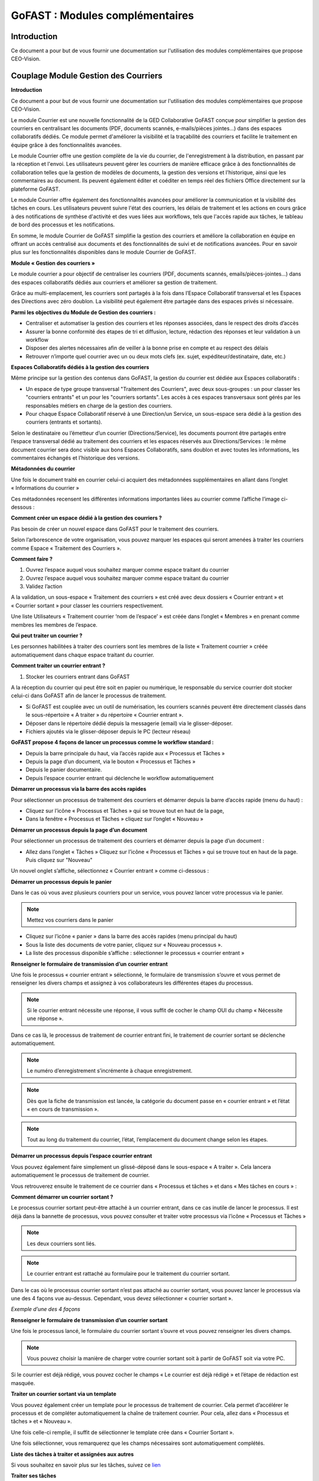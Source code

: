 GoFAST : Modules complémentaires
============================

Introduction
------------
Ce document a pour but de vous fournir une documentation sur l'utilisation des modules complémentaires que propose CEO-Vision.

Couplage Module Gestion des Courriers
-----------------------------------

**Introduction**

Ce document a pour but de vous fournir une documentation sur l'utilisation des modules complémentaires que propose CEO-Vision.

Le module Courrier est une nouvelle fonctionnalité de la GED Collaborative GoFAST conçue pour simplifier la gestion des courriers en centralisant les documents (PDF, documents scannés, e-mails/pièces jointes...) dans des espaces collaboratifs dédiés. Ce module permet d'améliorer la visibilité et la traçabilité des courriers et facilite le traitement en équipe grâce à des fonctionnalités avancées.

Le module Courrier offre une gestion complète de la vie du courrier, de l'enregistrement à la distribution, en passant par la réception et l'envoi. Les utilisateurs peuvent gérer les courriers de manière efficace grâce à des fonctionnalités de collaboration telles que la gestion de modèles de documents, la gestion des versions et l'historique, ainsi que les commentaires au document. Ils peuvent également éditer et coéditer en temps réel des fichiers Office directement sur la plateforme GoFAST.

Le module Courrier offre également des fonctionnalités avancées pour améliorer la communication et la visibilité des tâches en cours. Les utilisateurs peuvent suivre l'état des courriers, les délais de traitement et les actions en cours grâce à des notifications de synthèse d'activité et des vues liées aux workflows, tels que l'accès rapide aux tâches, le tableau de bord des processus et les notifications.

En somme, le module Courrier de GoFAST simplifie la gestion des courriers et améliore la collaboration en équipe en offrant un accès centralisé aux documents et des fonctionnalités de suivi et de notifications avancées. Pour en savoir plus sur les fonctionnalités disponibles dans le module Courrier de GoFAST.

**Module « Gestion des courriers »**

Le module courrier a pour objectif de centraliser les courriers (PDF, documents scannés, emails/pièces-jointes...) dans des espaces collaboratifs dédiés aux courriers et améliorer sa gestion de traitement.

Grâce au multi-emplacement, les courriers sont partagés à la fois dans l’Espace Collaboratif transversal et les Espaces des Directions avec zéro doublon. La visibilité peut également être partagée dans des espaces privés si nécessaire.

**Parmi les objectives du Module de Gestion des courriers :**

- Centraliser et automatiser la gestion des courriers et les réponses associées, dans le respect des droits d’accès 
-	Assurer la bonne conformité des étapes de tri et diffusion, lecture, rédaction des réponses et leur validation à un workflow
- Disposer des alertes nécessaires afin de veiller à la bonne prise en compte et au respect des délais
- Retrouver n’importe quel courrier avec un ou deux mots clefs (ex. sujet, expéditeur/destinataire, date, etc.)

**Espaces Collaboratifs dédiés à la gestion des courriers**

Même principe sur la gestion des contenus dans GoFAST, la gestion du courrier est dédiée aux Espaces collaboratifs : 

- Un espace de type groupe transversal "Traitement des Courriers", avec deux sous-groupes : un pour classer les "courriers entrants" et un pour les "courriers sortants". Les accès à ces espaces transversaux sont gérés par les responsables métiers en charge de la gestion des courriers.
- Pour chaque Espace Collaboratif réservé à une Direction/un Service, un sous-espace sera dédié à la gestion des courriers (entrants et sortants).

Selon le destinataire ou l’émetteur d’un courrier (Directions/Service), les documents pourront être partagés entre l’espace transversal dédié au traitement des courriers et les espaces réservés aux Directions/Services : le même document courrier sera donc visible aux bons Espaces Collaboratifs, sans doublon et avec toutes les informations, les commentaires échangés et l’historique des versions.

**Métadonnées du courrier**

Une fois le document traité en courrier celui-ci acquiert des métadonnées supplémentaires en allant dans l’onglet « Informations du courrier » 

.. image:: media-guide/métadonnées_du_courrier.png

Ces métadonnées recensent les différentes informations importantes liées au courrier comme l’affiche l’image ci-dessous : 

.. image:: media-guide/métadonnées_du_courrier__2.png

**Comment créer un espace dédié à la gestion des courriers ?**

Pas besoin de créer un nouvel espace dans GoFAST pour le traitement des courriers.

Selon l’arborescence de votre organisation, vous pouvez marquer les espaces qui seront amenées à traiter les courriers comme Espace « Traitement des Courriers ».

**Comment faire ?**

1. Ouvrez l’espace auquel vous souhaitez marquer comme espace traitant du courrier
2.	Ouvrez l’espace auquel vous souhaitez marquer comme espace traitant du courrier
3.	Validez l’action 

.. image:: media-guide/créer_espace_module_courrier.png

A la validation, un sous-espace « Traitement des courriers » est créé avec deux dossiers « Courrier entrant » et « Courrier sortant » pour classer les courriers respectivement. 

Une liste Utilisateurs « Traitement courrier ‘nom de l’espace’ » est créée dans l’onglet « Membres » en prenant comme membres les membres de l’espace.  

.. image:: media-guide/dossier_courrier.png

**Qui peut traiter un courrier ?**

Les personnes habilitées à traiter des courriers sont les membres de la liste « Traitement courrier » créée automatiquement dans chaque espace traitant du courrier.  

**Comment traiter un courrier entrant ?**

1. Stocker les courriers entrant dans GoFAST

A la réception du courrier qui peut être soit en papier ou numérique, le responsable du service courrier doit stocker celui-ci dans GoFAST afin de lancer le processus de traitement.  

- Si GoFAST est couplée avec un outil de numérisation, les courriers scannés peuvent être directement classés dans le sous-répertoire « A traiter » du répertoire « Courrier entrant ».
- Déposer dans le répertoire dédié depuis la messagerie (email) via le glisser-déposer.
- Fichiers ajoutés via le glisser-déposer depuis le PC (lecteur réseau) 

**GoFAST propose 4 façons de lancer un processus comme le workflow standard :**

- Depuis la barre principale du haut, via l’accès rapide aux « Processus et Tâches »
- Depuis la page d’un document, via le bouton « Processus et Tâches »
- Depuis le panier documentaire.
- Depuis l’espace courrier entrant qui déclenche le workflow automatiquement

**Démarrer un processus via la barre des accès rapides**

Pour sélectionner un processus de traitement des courriers et démarrer depuis la barre d’accès rapide (menu du haut) : 

- Cliquez sur l’icône « Processus et Tâches » qui se trouve tout en haut de la page, 
- Dans la fenêtre « Processus et Tâches » cliquez sur l’onglet « Nouveau »

.. image:: media-guide/processus_accès_rapide_1.png

**Démarrer un processus depuis la page d’un document**

Pour sélectionner un processus de traitement des courriers et démarrer depuis la page d’un document : 

- Allez dans l’onglet « Tâches » Cliquez sur l’icône « Processus et Tâches » qui se trouve tout en haut de la page. Puis cliquez sur "Nouveau"

.. image:: media-guide/processus_document_1.png

Un nouvel onglet s’affiche, sélectionnez « Courrier entrant » comme ci-dessous :

.. image:: media-guide/processus_document_2.png


**Démarrer un processus depuis le panier**

Dans le cas où vous avez plusieurs courriers pour un service, vous pouvez lancer votre processus via le panier. 

.. NOTE:: Mettez vos courriers dans le panier

- Cliquez sur l’icône « panier » dans la barre des accès rapides (menu principal du haut)
- Sous la liste des documents de votre panier, cliquez sur « Nouveau processus ».
- La liste des processus disponible s’affiche : sélectionner le processus « courrier entrant »

**Renseigner le formulaire de transmission d’un courrier entrant**

.. image:: media-guide/formulaire_courier.png

Une fois le processus « courrier entrant » sélectionné, le formulaire de transmission s’ouvre et vous permet de renseigner les divers champs et assignez à vos collaborateurs les différentes étapes du processus. 

.. NOTE:: Si le courrier entrant nécessite une réponse, il vous suffit de cocher le champ OUI du champ « Nécessite une réponse ».

Dans ce cas là, le processus de traitement de courrier entrant fini, le traitement de courrier sortant se déclenche automatiquement. 


.. NOTE:: Le numéro d’enregistrement s’incrémente à chaque enregistrement. 

.. NOTE:: Dès que la fiche de transmission est lancée, la catégorie du document passe en « courrier entrant » et l’état « en cours de transmission ».

.. NOTE:: Tout au long du traitement du courrier, l’état, l’emplacement du document change selon les étapes.   

**Démarrer un processus depuis l’espace courrier entrant**

Vous pouvez également faire simplement un glissé-déposé dans le sous-espace « A traiter ». Cela lancera automatiquement le processus de traitement de courrier.

.. image:: media-guide/processus_courrier_entrant.png

Vous retrouverez ensuite le traitement de ce courrier dans « Processus et tâches » et dans « Mes tâches en cours » :

.. image:: media-guide/processus_et_tâches_courrier.png

**Comment démarrer un courrier sortant ?**

Le processus courrier sortant peut-être attaché à un courrier entrant, dans ce cas inutile de lancer le processus. Il est déjà dans la bannette de processus, vous pouvez consulter et traiter votre processus via l’icône « Processus et Tâches »

.. NOTE:: Les deux courriers sont liés.

.. NOTE:: Le courrier entrant est rattaché au formulaire pour le traitement du courrier sortant.

Dans le cas où le processus courrier sortant n’est pas attaché au courrier sortant, vous pouvez lancer le processus via une des 4 façons vue au-dessus. Cependant, vous devez sélectionner « courrier sortant ».  

*Exemple d’une des 4 façons*

.. image:: media-guide/courrier_sortant.png

**Renseigner le formulaire de transmission d’un courrier sortant**

Une fois le processus lancé, le formulaire du courrier sortant s’ouvre et vous pouvez renseigner les divers champs. 

.. image:: media-guide/formulaire_courier_sortant_1.png

.. NOTE:: Vous pouvez choisir la manière de charger votre courrier sortant soit à partir de GoFAST soit via votre PC.

Si le courrier est déjà rédigé, vous pouvez cocher le champs « Le courrier est déjà rédigé » et l’étape de rédaction est masquée.

**Traiter un courrier sortant via un template**

Vous pouvez également créer un template pour le processus de traitement de courrier. Cela permet d’accélérer le processus et de compléter automatiquement la chaîne de traitement courrier. Pour cela, allez dans « Processus et tâches » et « Nouveau ».

.. image:: media-guide/courrier_template.png

Une fois celle-ci remplie, il suffit de sélectionner le template crée dans « Courrier Sortant ».

.. image:: media-guide/courrier_template_2.png

Une fois sélectionner, vous remarquerez que les champs nécessaires sont automatiquement complétés.

**Liste des tâches à traiter et assignées aux autres**

Si vous souhaitez en savoir plus sur les tâches, suivez ce `lien <https://gofast-docs.readthedocs.io/fr/4.0/docs-gofast-users/doc-gofast-guide-utilisateurs.html#liste-des-taches-a-traiter-et-assignees-aux-autres>`_

**Traiter ses tâches**

**Vous pouvez traiter vos tâches :**

- Soit depuis la page d’un document : dans le bloc d’informations, onglet « Tâches », vous retrouverez le formulaire pour effectuer votre tâche (en arrivant sur le document, vous serez automatiquement positionné sur cet onglet si vous avez une tâche à traiter)

.. image:: media-guide/tâches_courrier.png

- Soit depuis la bannette des tâches de processus : cliquez sur l’icône « > » pour ouvrir le formulaire et traiter la tâche. 

.. NOTE:: Le processus de traitement du module courrier « entrant » et « sortant » comporte plusieurs étapes. 




Couplage GoFAST-Pastell (signature)
-----------------------------------

À la demande générale, nous avons créer un couplage Pastell GoFAST pour la gestion de la signature électronique.
Voici comment l'utiliser :

**Configuration**

Dans l'image ci-dessous, vous pouvez voir la configuration de votre Pastell dans GoFAST (il nécessite un identifiant, un mot de passe, et enfin l'URL de votre Pastell)

.. image:: media-guide/Pastell_configuration.png

**Utilisation**

Lorsque vous arrivez sur un document PDF, il est possible d'envoyer le document à Pastell pour signature via le menu contextuel du document :

.. image:: media-guide/Pastell_bouton.png

Vous arrivez alors sur cette modale là :

.. image:: media-guide/Pastell_Modal2.png

Vous devez alors choisir l'entité à laquelle vous appartenez :

Puis le processus que vous décidez d'utiliser (cela dépend de la configuration de votre Pastell):


vous pouvez maintenant envoyer à Pastell le document pour signature en cliquant sur le bouton envoyer.

Le document est alors "verrouillé" (métadonnées non-modifiable).

L'état du document coté Pastell est écrit sous forme de "Message" quand nous allons sur le document :

.. image:: media-guide/Pastell_toastr.png

Une fois le processus de signature terminé (approuvé ou refusé), un commentaire est créé avec les différentes étapes et leurs informations :

.. image:: media-guide/Pastell_commentaires.png
